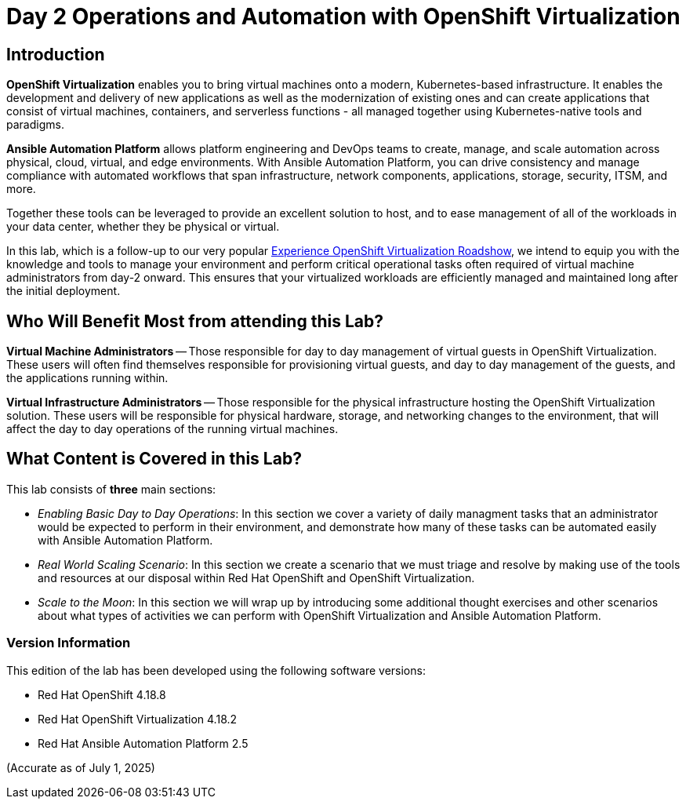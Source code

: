 = Day 2 Operations and Automation with OpenShift Virtualization

== Introduction

*OpenShift Virtualization* enables you to bring virtual machines onto a modern, Kubernetes-based infrastructure. It enables the development and delivery of new applications as well as the modernization of existing ones and can create applications that consist of virtual machines, containers, and serverless functions - all managed together using Kubernetes-native tools and paradigms.

*Ansible Automation Platform* allows platform engineering and DevOps teams to create, manage, and scale automation across physical, cloud, virtual, and edge environments. With Ansible Automation Platform, you can drive consistency and manage compliance with automated workflows that span infrastructure, network components, applications, storage, security, ITSM, and more.

Together these tools can be leveraged to provide an excellent solution to host, and to ease management of all of the workloads in your data center, whether they be physical or virtual.

In this lab, which is a follow-up to our very popular https://www.redhat.com/en/events/na-red-hat-openshift-virtualization[Experience OpenShift Virtualization Roadshow^], we intend to equip you with the knowledge and tools to manage your environment and perform critical operational tasks often required of virtual machine administrators from day-2 onward. This ensures that your virtualized workloads are efficiently managed and maintained long after the initial deployment.

== Who Will Benefit Most from attending this Lab?

*Virtual Machine Administrators* -- Those responsible for day to day management of virtual guests in OpenShift Virtualization. These users will often find themselves responsible for provisioning virtual guests, and day to day management of the guests, and the applications running within.

*Virtual Infrastructure Administrators* -- Those responsible for the physical infrastructure hosting the OpenShift Virtualization solution. These users will be responsible for physical hardware, storage, and networking changes to the environment, that will affect the day to day operations of the running virtual machines.

== What Content is Covered in this Lab?

This lab consists of *three* main sections:

* _Enabling Basic Day to Day Operations_: In this section we cover a variety of daily managment tasks that an administrator would be expected to perform in their environment, and demonstrate how many of these tasks can be automated easily with Ansible Automation Platform.

* _Real World Scaling Scenario_: In this section we create a scenario that we must triage and resolve by making use of the tools and resources at our disposal within Red Hat OpenShift and OpenShift Virtualization.

* _Scale to the Moon_: In this section we will wrap up by introducing some additional thought exercises and other scenarios about what types of activities we can perform with OpenShift Virtualization and Ansible Automation Platform.

=== Version Information

This edition of the lab has been developed using the following software versions:

* Red Hat OpenShift 4.18.8
* Red Hat OpenShift Virtualization 4.18.2
* Red Hat Ansible Automation Platform 2.5

(Accurate as of July 1, 2025)

